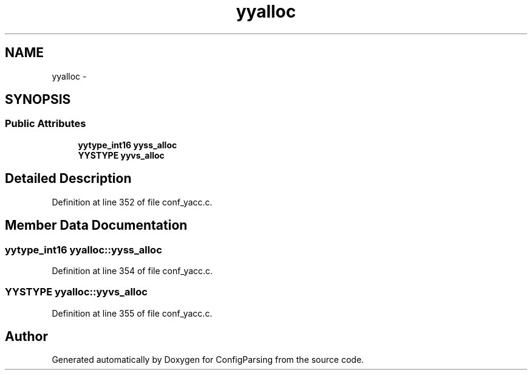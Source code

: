 .TH "yyalloc" 3 "15 Sep 2010" "Version 0.1" "ConfigParsing" \" -*- nroff -*-
.ad l
.nh
.SH NAME
yyalloc \- 
.SH SYNOPSIS
.br
.PP
.SS "Public Attributes"

.in +1c
.ti -1c
.RI "\fByytype_int16\fP \fByyss_alloc\fP"
.br
.ti -1c
.RI "\fBYYSTYPE\fP \fByyvs_alloc\fP"
.br
.in -1c
.SH "Detailed Description"
.PP 
Definition at line 352 of file conf_yacc.c.
.SH "Member Data Documentation"
.PP 
.SS "\fByytype_int16\fP \fByyalloc::yyss_alloc\fP"
.PP
Definition at line 354 of file conf_yacc.c.
.SS "\fBYYSTYPE\fP \fByyalloc::yyvs_alloc\fP"
.PP
Definition at line 355 of file conf_yacc.c.

.SH "Author"
.PP 
Generated automatically by Doxygen for ConfigParsing from the source code.
